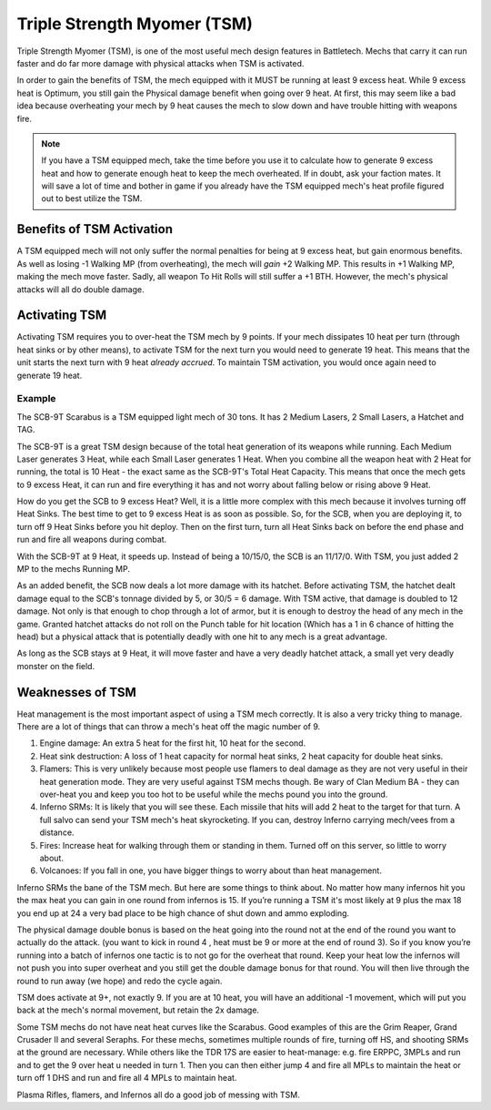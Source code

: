 Triple Strength Myomer (TSM)
==============================

Triple Strength Myomer (TSM), is one of the most useful mech design features in Battletech. Mechs that carry it can run faster and do far more damage with physical attacks when TSM is activated.

In order to gain the benefits of TSM, the mech equipped with it MUST be running at least 9 excess heat. While 9 excess heat is Optimum, you still gain the Physical damage benefit when going over 9 heat. At first, this may seem like a bad idea because overheating your mech by  9 heat causes the mech to slow down and have trouble hitting with weapons fire.

.. note:: If you have a TSM equipped mech, take the time before you use it to calculate how to generate 9 excess heat and how to generate enough heat to keep the mech overheated. If in doubt, ask your faction mates. It will save a lot of time and bother in game if you already have the TSM equipped mech's heat profile figured out to best utilize the TSM.


Benefits of TSM Activation
--------------------------

A TSM equipped mech will not only suffer the normal penalties for being at 9 excess heat, but gain enormous benefits. As well as losing -1 Walking MP (from overheating), the mech will *gain* +2 Walking MP. This results in +1 Walking MP, making the mech move faster. Sadly, all weapon To Hit Rolls will still suffer a +1 BTH. However, the mech's physical attacks will all do double damage.

Activating TSM
--------------

Activating TSM requires you to over-heat the TSM mech by 9 points. If your mech dissipates 10 heat per turn (through heat sinks or by other means), to activate TSM for the next turn you would need to generate 19 heat. This means that the unit starts the next turn with 9 heat *already accrued*. To maintain TSM activation, you would once again need to generate 19 heat.

Example
~~~~~~~

The SCB-9T Scarabus is a TSM equipped light mech of 30 tons. It has 2 Medium Lasers, 2 Small Lasers, a Hatchet and TAG.

The SCB-9T is a great TSM design because of the total heat generation of its weapons while running. Each Medium Laser generates 3 Heat, while each Small Laser generates 1 Heat. When you combine all the weapon heat with 2 Heat for running, the total is 10 Heat - the exact same as the SCB-9T's Total Heat Capacity. This means that once the mech gets to 9 excess Heat, it can run and fire everything it has and not worry about falling below or rising above 9 Heat.

How do you get the SCB to 9 excess Heat? Well, it is a little more complex with this mech because it involves turning off Heat Sinks. The best time to get to 9 excess Heat is as soon as possible. So, for the SCB, when you are deploying it, to turn off 9 Heat Sinks before you hit deploy. Then on the first turn, turn all Heat Sinks back on before the end phase and run and fire all weapons during combat.

With the SCB-9T at 9 Heat, it speeds up. Instead of being a 10/15/0, the SCB is an 11/17/0. With TSM, you just added 2 MP to the mechs Running MP.

As an added benefit, the SCB now deals a lot more damage with its hatchet. Before activating TSM, the hatchet dealt damage equal to the SCB's tonnage divided by 5, or 30/5 = 6 damage. With TSM active, that damage is doubled to 12 damage. Not only is that enough to chop through a lot of armor, but it is enough to destroy the head of any mech in the game. Granted hatchet attacks do not roll on the Punch table for hit location (Which has a 1 in 6 chance of hitting the head) but a physical attack that is potentially deadly with one hit to any mech is a great advantage. 

As long as the SCB stays at 9 Heat, it will move faster and have a very deadly hatchet attack, a small yet very deadly monster on the field.

Weaknesses of TSM
-----------------

Heat management is the most important aspect of using a TSM mech correctly. It is also a very tricky thing to manage. There are a lot of things that can throw a mech's heat off the magic number of 9.

1. Engine damage: An extra 5 heat for the first hit, 10 heat for the second. 
2. Heat sink destruction: A loss of 1 heat capacity for normal heat sinks, 2 heat capacity for double heat sinks. 
3. Flamers: This is very unlikely because most people use flamers to deal damage as they are not very useful in their heat generation mode. They are very useful against TSM mechs though. Be wary of Clan Medium BA - they can over-heat you and keep you too hot to be useful while the mechs pound you into the ground.
4. Inferno SRMs: It is likely that you will see these. Each missile that hits will add 2 heat to the target for that turn. A full salvo can send your TSM mech's heat skyrocketing. If you can, destroy Inferno carrying mech/vees from a distance.
5. Fires: Increase heat for walking through them or standing in them. Turned off on this server, so little to worry about.
6. Volcanoes: If you fall in one, you have bigger things to worry about than heat management.


Inferno SRMs the bane of the TSM mech. But here are some things to think about. No matter how many infernos hit you the max heat you can gain in one round from infernos is 15. If you’re running a TSM it's most likely at 9 plus the max 18 you end up at 24 a very bad place to be high chance of shut down and ammo exploding. 

The physical damage double bonus is based on the heat going into the round not at the end of the round you want to actually do the attack. (you want to kick in round 4 , heat must be 9 or more at the  end of round 3). So if you know you’re running into a batch of infernos one tactic is to not go for the overheat that round. Keep your heat low the infernos will not push you into super overheat and you still get the double damage bonus for that round. You will then live through the round to run away (we hope) and redo the cycle again.

TSM does activate at 9+, not exactly 9. If you are at 10 heat, you will have an additional -1 movement, which will put you back at the mech's normal movement, but retain the 2x damage.

Some TSM mechs do not have neat heat curves like the Scarabus. Good examples of this are the Grim Reaper, Grand Crusader II and several Seraphs. For these mechs, sometimes multiple rounds of fire, turning off HS, and shooting SRMs at the ground are necessary. While others like the TDR 17S are easier to heat-manage: e.g. fire ERPPC, 3MPLs and run and to get the 9 over heat u needed in turn 1. Then you can then either jump 4 and fire all MPLs to maintain the heat or turn off 1 DHS and run and fire all 4 MPLs to maintain heat.

Plasma Rifles, flamers, and Infernos all do a good job of messing with TSM.
